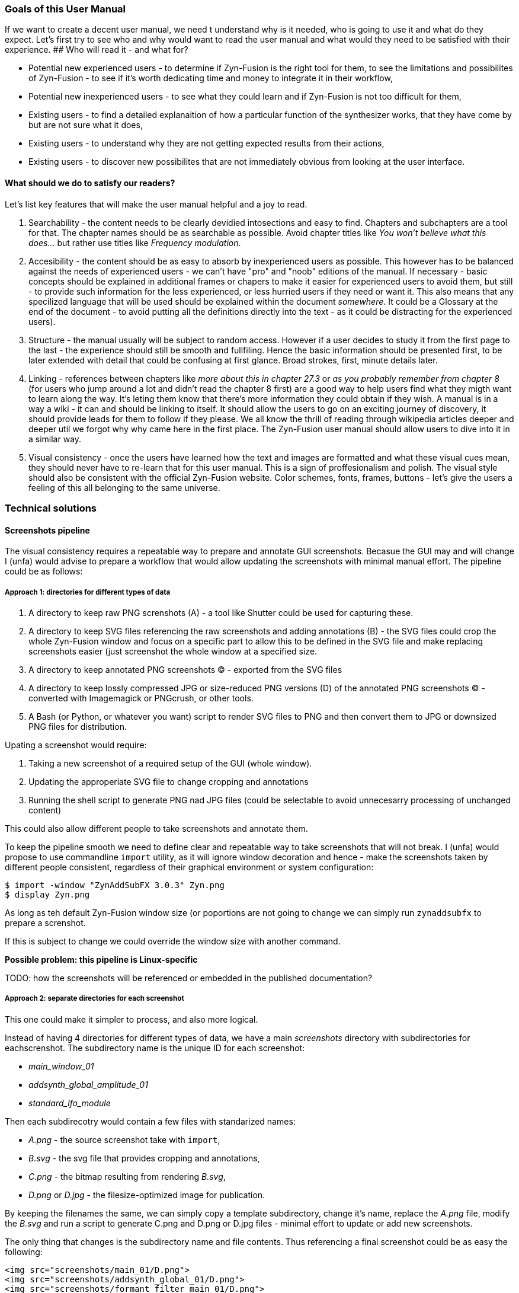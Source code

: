 ===  Goals of this User Manual
If we want to create a decent user manual, we need t understand why is it needed, who is going to use it and what do they expect. Let's first try to see who and why would want to read the user manual and what would they need to be satisfied with their experience.
## Who will read it - and what for?

* Potential new experienced users - to determine if Zyn-Fusion is the right tool for them, to see the limitations and possibilites of Zyn-Fusion - to see if it's worth dedicating time and money to integrate it in their workflow,
* Potential new inexperienced users - to see what they could learn and if Zyn-Fusion is not too difficult for them,
* Existing users - to find a detailed explanaition of how a particular function of the synthesizer works, that they have come by but are not sure what it does,
* Existing users - to understand why they are not getting expected results from their actions,
* Existing users - to discover new possibilites that are not immediately obvious from looking at the user interface.

==== What should we do to satisfy our readers?

Let's list key features that will make the user manual helpful and a joy to read.

1. Searchability - the content needs to be clearly devidied intosections and easy to find. Chapters and subchapters are a tool for that. The chapter names should be as searchable as possible. Avoid chapter titles like _You won't believe what this does..._ but rather use titles like _Frequency modulation_.
2. Accesibility - the content should be as easy to absorb by inexperienced users as possible. This however has to be balanced against the needs of experienced users - we can't have "pro" and "noob" editions of the manual. If necessary - basic concepts should be explained in additional frames or chapers to make it easier for experienced users to avoid them, but still - to provide such information for the less experienced, or less hurried users if they need or want it. This also means that any specilized language that will be used should be explained within the document _somewhere_. It could be a Glossary at the end of the document - to avoid putting all the definitions directly into the text - as it could be distracting for the experienced users).
3. Structure - the manual usually will be subject to random access. However if a user decides to study it from the first page to the last - the experience should still be smooth and fullfiling. Hence the basic information should be presented first, to be later extended with detail that could be confusing at first glance. Broad strokes, first, minute details later.
4. Linking - references between chapters like _more about this in chapter 27.3_ or _as you probably remember from chapter 8_ (for users who jump around a lot and didn't read the chapter 8 first) are a good way to help users find what they migth want to learn along the way. It's leting them know that there's more information they could obtain if they wish. A manual is in a way a wiki - it can and should be linking to itself. It should allow the users to go on an exciting journey of discovery, it should provide leads for them to follow if they please. We all know the thrill of reading through wikipedia articles deeper and deeper util we forgot why why came here in the first place. The Zyn-Fusion user manual should allow users to dive into it in a similar way.
5. Visual consistency - once the users have learned how the text and images are formatted and what these visual cues mean, they should never have to re-learn that for this user manual. This is a sign of proffesionalism and polish. The visual style should also be consistent with the official Zyn-Fusion website. Color schemes, fonts, frames, buttons - let's give the users a feeling of this all belonging to the same universe.

=== Technical solutions

==== Screenshots pipeline

The visual consistency requires a repeatable way to prepare and annotate GUI screenshots.
Becasue the GUI may and will change I (unfa) would advise to prepare a workflow that would allow updating the screenshots with minimal manual effort. The pipeline could be as follows:

===== Approach 1: directories for different types of data

1. A directory to keep raw PNG screnshots (A) - a tool like Shutter could be used for capturing these.
2. A directory to keep SVG files referencing the raw screenshots and adding annotations (B) - the SVG files could crop the whole Zyn-Fusion window and focus on a specific part to allow this to be defined in the SVG file and make replacing screenshots easier (just screenshot the whole window at a specified size.
3. A directory to keep annotated PNG screenshots (C) - exported from the SVG files
4. A directory to keep lossly compressed JPG or size-reduced PNG versions (D) of the annotated PNG screenshots (C) - converted with Imagemagick or PNGcrush, or other tools.
5. A Bash (or Python, or whatever you want) script to render SVG files to PNG and then convert them to JPG or downsized PNG files for distribution.

Upating a screenshot would require:

1. Taking a new screenshot of a required setup of the GUI (whole window).
2. Updating the approperiate SVG file to change cropping and annotations
3. Running the shell script to generate PNG nad JPG files (could be selectable to avoid unnecesarry processing of unchanged content)

This could also allow different people to take screenshots and annotate them.

To keep the pipeline smooth we need to define clear and repeatable way to take screenshots that will not break.
I (unfa) would propose to use commandline `import` utility, as it will ignore window decoration and hence - make the screenshots taken by different people consistent, regardless of their graphical environment or system configuration:

--------------------------------------------------------------------------------
$ import -window "ZynAddSubFX 3.0.3" Zyn.png
$ display Zyn.png
--------------------------------------------------------------------------------

As long as teh default Zyn-Fusion window size (or poportions are not going to change we can simply run `zynaddsubfx` to prepare a screnshot.

If this is subject to change we could override the window size with another command.

**Possible problem: this pipeline is Linux-specific**

TODO: how the screenshots will be referenced or embedded in the published documentation?

===== Approach 2: separate directories for each screenshot

This one could make it simpler to process, and also more logical.

Instead of having 4 directories for different types of data, we have a main __screenshots__ directory with subdirectories for eachscrenshot. The subdirectory name is the unique ID for each screenshot:

* _main_window_01_
* _addsynth_global_amplitude_01_
* _standard_lfo_module_

Then each subdirecotry would contain a few files with standarized names:

* _A.png_ - the source screenshot take with `import`,
* _B.svg_ - the svg file that provides cropping and annotations,
* _C.png_ - the bitmap resulting from rendering _B.svg_,
* _D.png_ or _D.jpg_ - the filesize-optimized image for publication.

By keeping the filenames the same, we can simply copy a template subdirectory, change it's name, replace the _A.png_ file, modify the _B.svg_ and run a script to generate C.png and D.png or D.jpg files - minimal effort to update or add new screenshots.

The only thing that changes is the subdirectory name and file contents. Thus referencing a final screenshot could be as easy the following:

--------------------------------------------------------------------------------
<img src="screenshots/main_01/D.png">
<img src="screenshots/addsynth_global_01/D.png">
<img src="screenshots/formant_filter_main_01/D.png">
--------------------------------------------------------------------------------
    
The standard _A B C D_ names migth be changed if something else proves to be more convenient. They key is to keep this consistent after a scheme is picked, or the system will break, will require tons of manual labor and we will gain nothing.
